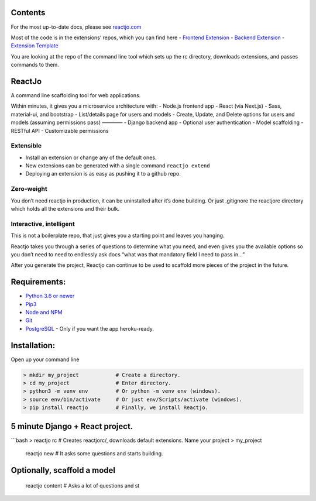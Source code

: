 Contents
========

For the most up-to-date docs, please see `reactjo.com`_

Most of the code is in the extensions’ repos, which you can find here -
`Frontend Extension`_ - `Backend Extension`_ - `Extension Template`_

You are looking at the repo of the command line tool which sets up the
rc directory, downloads extensions, and passes commands to them.

ReactJo
=======

A command line scaffolding tool for web applications.

Within minutes, it gives you a microservice architecture with: - Node.js
frontend app - React (via Next.js) - Sass, material-ui, and bootstrap -
List/details page for users and models - Create, Update, and Delete
options for users and models (assuming permissions pass) ———— - Django
backend app - Optional user authentication - Model scaffolding - RESTful
API - Customizable permissions

Extensible
~~~~~~~~~~

-  Install an extension or change any of the default ones.
-  New extensions can be generated with a single command
   ``reactjo extend``
-  Deploying an extension is as easy as pushing it to a github repo.

Zero-weight
~~~~~~~~~~~

You don’t need reactjo in production, it can be uninstalled after it’s
done building. Or just .gitignore the reactjorc directory which holds
all the extensions and their bulk.

Interactive, intelligent
~~~~~~~~~~~~~~~~~~~~~~~~

This is not a boilerplate repo, that just gives you a starting point and
leaves you hanging.

Reactjo takes you through a series of questions to determine what you
need, and even gives you the available options so you don’t need to need
to endlessly ask docs “what was that mandatory field I need to pass in…”

After you generate the project, Reactjo can continue to be used to
scaffold more pieces of the project in the future.

Requirements:
=============

-  `Python 3.6 or newer`_
-  `Pip3`_
-  `Node and NPM`_
-  `Git`_
-  `PostgreSQL`_ - Only if you want the app heroku-ready.

Installation:
=============

Open up your command line

.. code:: bash

    > mkdir my_project            # Create a directory.
    > cd my_project               # Enter directory.
    > python3 -m venv env         # Or python -m venv env (windows).
    > source env/bin/activate     # Or just env/Scripts/activate (windows).
    > pip install reactjo         # Finally, we install Reactjo.

5 minute Django + React project.
================================

\```bash > reactjo rc # Creates reactjorc/, downloads default
extensions. Name your project > my_project

    reactjo new # It asks some questions and starts building.

Optionally, scaffold a model
============================

    reactjo content # Asks a lot of questions and st

.. _reactjo.com: https://www.reactjo.com/
.. _Frontend Extension: https://github.com/aaron-price/reactjo-nextjs
.. _Backend Extension: https://github.com/aaron-price/reactjo-django
.. _Extension Template: https://github.com/aaron-price/reactjo-extension-template
.. _Python 3.6 or newer: https://www.python.org/downloads/
.. _Pip3: https://pip.pypa.io/en/stable/installing/
.. _Node and NPM: https://nodejs.org/en/download/
.. _Git: https://git-scm.com/book/en/v2/Getting-Started-Installing-Git
.. _PostgreSQL: https://www.postgresql.org/download/

.. |Build Status| image:: https://travis-ci.org/aaron-price/reactjo.svg?branch=master
   :target: https://travis-ci.org/aaron-price/reactjo